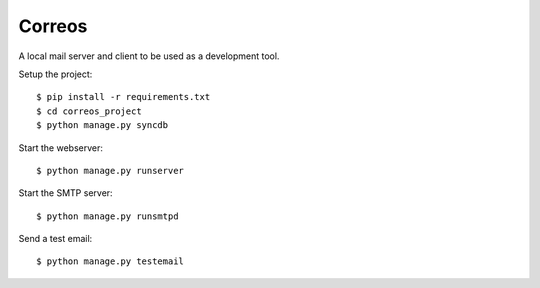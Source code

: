 *******
Correos
*******

A local mail server and client to be used as a development tool.

Setup the project::

    $ pip install -r requirements.txt
    $ cd correos_project
    $ python manage.py syncdb

Start the webserver::

    $ python manage.py runserver

Start the SMTP server::

    $ python manage.py runsmtpd

Send a test email::

    $ python manage.py testemail
